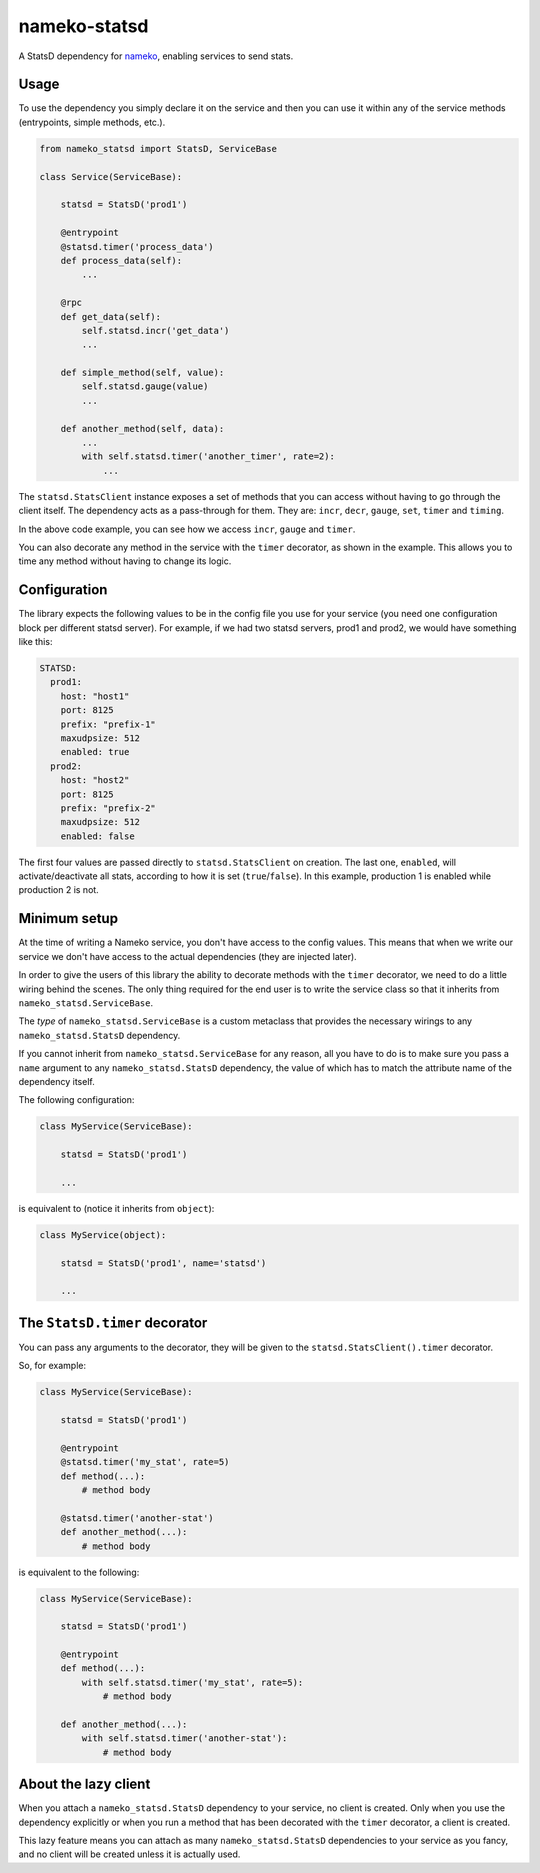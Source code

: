 nameko-statsd
=============

.. image:: https://travis-ci.org/sohonetlabs/nameko-statsd.svg?branch=master

A StatsD dependency for `nameko <http://nameko.readthedocs.org>`_, enabling
services to send stats.



Usage
-----

To use the dependency you simply declare it on the service and then you
can use it within any of the service methods (entrypoints, simple methods, etc.).


.. code-block:: python

    from nameko_statsd import StatsD, ServiceBase

    class Service(ServiceBase):

        statsd = StatsD('prod1')

        @entrypoint
        @statsd.timer('process_data')
        def process_data(self):
            ...

        @rpc
        def get_data(self):
            self.statsd.incr('get_data')
            ...

        def simple_method(self, value):
            self.statsd.gauge(value)
            ...

        def another_method(self, data):
            ...
            with self.statsd.timer('another_timer', rate=2):
                ...


The ``statsd.StatsClient`` instance exposes a set of methods that you can
access without having to go through the client itself.  The dependency
acts as a pass-through for them.  They are: ``incr``, ``decr``, ``gauge``,
``set``, ``timer`` and ``timing``.

In the above code example, you can see how we access ``incr``, ``gauge`` and
``timer``.

You can also decorate any method in the service with the ``timer`` decorator,
as shown in the example.  This allows you to time any method without having
to change its logic.



Configuration
-------------

The library expects the following values to be in the config file you
use for your service (you need one configuration block per different
statsd server).  For example, if we had two statsd servers, prod1 and
prod2, we would have something like this:

.. code-block:: yaml

    STATSD:
      prod1:
        host: "host1"
        port: 8125
        prefix: "prefix-1"
        maxudpsize: 512
        enabled: true
      prod2:
        host: "host2"
        port: 8125
        prefix: "prefix-2"
        maxudpsize: 512
        enabled: false


The first four values are passed directly to ``statsd.StatsClient`` on
creation.  The last one, ``enabled``, will activate/deactivate all stats,
according to how it is set (``true``/``false``).  In this example,
production 1 is enabled while production 2 is not.



Minimum setup
-------------

At the time of writing a Nameko service, you don't have access to the
config values.  This means that when we write our service we don't have
access to the actual dependencies (they are injected later).

In order to give the users of this library the ability to decorate
methods with the ``timer`` decorator, we need to do a little wiring
behind the scenes.  The only thing required for the end user is to write
the service class so that it inherits from ``nameko_statsd.ServiceBase``.

The *type* of ``nameko_statsd.ServiceBase`` is a custom metaclass that
provides the necessary wirings to any ``nameko_statsd.StatsD`` dependency.

If you cannot inherit from ``nameko_statsd.ServiceBase`` for any reason,
all you have to do is to make sure you pass a ``name`` argument to any
``nameko_statsd.StatsD`` dependency, the value of which has to match the
attribute name of the dependency itself.

The following configuration:

.. code-block:: python

    class MyService(ServiceBase):

        statsd = StatsD('prod1')

        ...

is equivalent to (notice it inherits from ``object``):

.. code-block:: python

    class MyService(object):

        statsd = StatsD('prod1', name='statsd')

        ...



The ``StatsD.timer`` decorator
------------------------------

You can pass any arguments to the decorator, they will be given to the
``statsd.StatsClient().timer`` decorator.

So, for example:

.. code-block:: python

    class MyService(ServiceBase):

        statsd = StatsD('prod1')

        @entrypoint
        @statsd.timer('my_stat', rate=5)
        def method(...):
            # method body

        @statsd.timer('another-stat')
        def another_method(...):
            # method body

is equivalent to the following:

.. code-block:: python

    class MyService(ServiceBase):

        statsd = StatsD('prod1')

        @entrypoint
        def method(...):
            with self.statsd.timer('my_stat', rate=5):
                # method body

        def another_method(...):
            with self.statsd.timer('another-stat'):
                # method body


About the lazy client
---------------------

When you attach a ``nameko_statsd.StatsD`` dependency to your service, no
client is created.  Only when you use the dependency explicitly or when
you run a method that has been decorated with the ``timer`` decorator,
a client is created.

This lazy feature means you can attach as many ``nameko_statsd.StatsD``
dependencies to your service as you fancy, and no client will be created
unless it is actually used.
